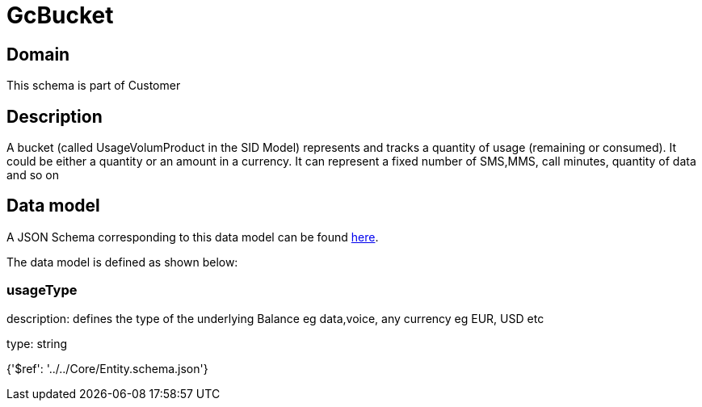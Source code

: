 = GcBucket

[#domain]
== Domain

This schema is part of Customer

[#description]
== Description

A bucket (called UsageVolumProduct in the SID Model) represents and tracks a quantity of usage (remaining or consumed). It could be either a quantity or an amount in a currency. It can represent a fixed number of SMS,MMS, call minutes, quantity of data and so on


[#data_model]
== Data model

A JSON Schema corresponding to this data model can be found https://tmforum.org[here].

The data model is defined as shown below:


=== usageType
description: defines the type of the underlying Balance eg data,voice, any currency eg EUR, USD etc

type: string


{&#x27;$ref&#x27;: &#x27;../../Core/Entity.schema.json&#x27;}